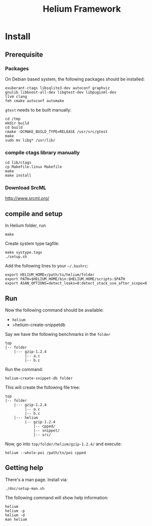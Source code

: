 #+TITLE: Helium Framework

* Install
** Prerequisite

*** Packages
On Debian based system, the following packages should be installed:

#+BEGIN_EXAMPLE
exuberant-ctags libsqlite3-dev autoconf graphviz
gnulib libboost-all-dev libgtest-dev libpugixml-dev
llvm clang
feh cmake autoconf automake
#+END_EXAMPLE

=gtest= needs to be built manually:
#+BEGIN_EXAMPLE
cd /tmp
mkdir build
cd build
cmake -DCMAKE_BUILD_TYPE=RELEASE /usr/src/gtest
make
sudo mv libg* /usr/lib/
#+END_EXAMPLE

*** compile ctags library manually
#+begin_src shell
cd lib/ctags
cp Makefile.linux Makefile
make
make install
#+end_src

*** Download SrcML
http://www.srcml.org/

** compile and setup

In Helium folder, run
#+BEGIN_EXAMPLE
make
#+END_EXAMPLE

Create system type tagfile:
#+BEGIN_EXAMPLE
make systype.tags
./setup.sh
#+END_EXAMPLE

# Create local config.h:
# #+BEGIN_EXAMPLE
# cd lib/config
# aclocal
# autoconf
# autoheader
# ./configure
# #+END_EXAMPLE

Add the following lines to your =~/.bashrc=:
#+BEGIN_EXAMPLE
export HELIUM_HOME=/path/to/helium/folder
export PATH=$HELIUM_HOME/bin:$HELIUM_HOME/scripts:$PATH
export ASAN_OPTIONS=detect_leaks=0:detect_stack_use_after_scope=0
#+END_EXAMPLE

** Run

Now the following command should be available:
- =helium=
- =helium-create-snippetdb

Say we have the following benchmarks in the =folder=
#+BEGIN_EXAMPLE
top
|-- folder
    |--- gzip-1.2.4
         |-- a.c
         |-- b.c
#+END_EXAMPLE

Run the command:
#+BEGIN_EXAMPLE
helium-create-snippet-db folder
#+END_EXAMPLE

This will create the following file tree:
#+BEGIN_EXAMPLE
top
|-- folder
    |--- gzip-1.2.4
         |-- a.c
         |-- b.c
    |--- helium
         |-- gzip-1.2.4
             |-- cpped/
             |-- snippet/
             |-- src/
#+END_EXAMPLE

Now, go into =top/folder/helium/gzip-1.2.4/= and execute:
#+BEGIN_EXAMPLE
helium --whole-poi /path/to/poi cpped
#+END_EXAMPLE

** Getting help
There's a man page. Install via:
#+BEGIN_EXAMPLE
./doc/setup-man.sh
#+END_EXAMPLE

The following command will show help information:
#+BEGIN_EXAMPLE
helium
helium -p
helium -d
man helium
#+END_EXAMPLE


# ** A quick test
# git clone https://github.com/lihebi/poi
# cd poi && ./setup.sh
# git clone https://github.com/lihebi/bugbench
# cd bugbench
# helium-create-snippetdb folder
# cd helium
# heilum-run.sh .

# ** third party libraries
# Helium relies on ~headers.conf~ for the headers to include.
# Helium will test if the system has that header.
# If yes, helium will include that header file in ~support.h~, and use the optional flags in ~Makefile~.

# So, when you run Helium, be sure to check if you have installed that package.
# If you doesn't install that, Helium will ignore the config even if you put that in ~headers.conf~.

# To install all the dependencies in this file, use this command:

# #+begin_src shell
# cat headers.conf  | grep devel | sed -e "s/# //" | awk '{print "sudo yum -y install" ,$0}' | bash
# #+end_src

# After installing every library, you may need to ~make systype.tags~ so that the index file knows all the system types you just installed..


# ** config
# The default config file is ~$HELIUM_HOME/helium.conf~.
# It can be specified by ~-f~ argument.
# Use ~helium --print-config~ to show the current config.
# Use ~helium --conf "key=value,key2=value2"~ to change each single config.

# ~helium -t <tagfile>~ to specify the tag file to use, otherwise Helium will generate tagfile on-the-fly.

# ** some examples
# #+begin_src shell
# helium -t mem.tags --conf "code-selection=loop,skip-to-seg=21" memcached/ -p "as,ce" -d "ce"
# #+end_src

# * Trouble Shooting
# ** What to look at when compile failure everywhere
# - check if all required package installed
# - check if compiler set correctly and available
#   - CC=clang helium-create-snippet.sh /folder
#   - helium --conf="cc=clang"

